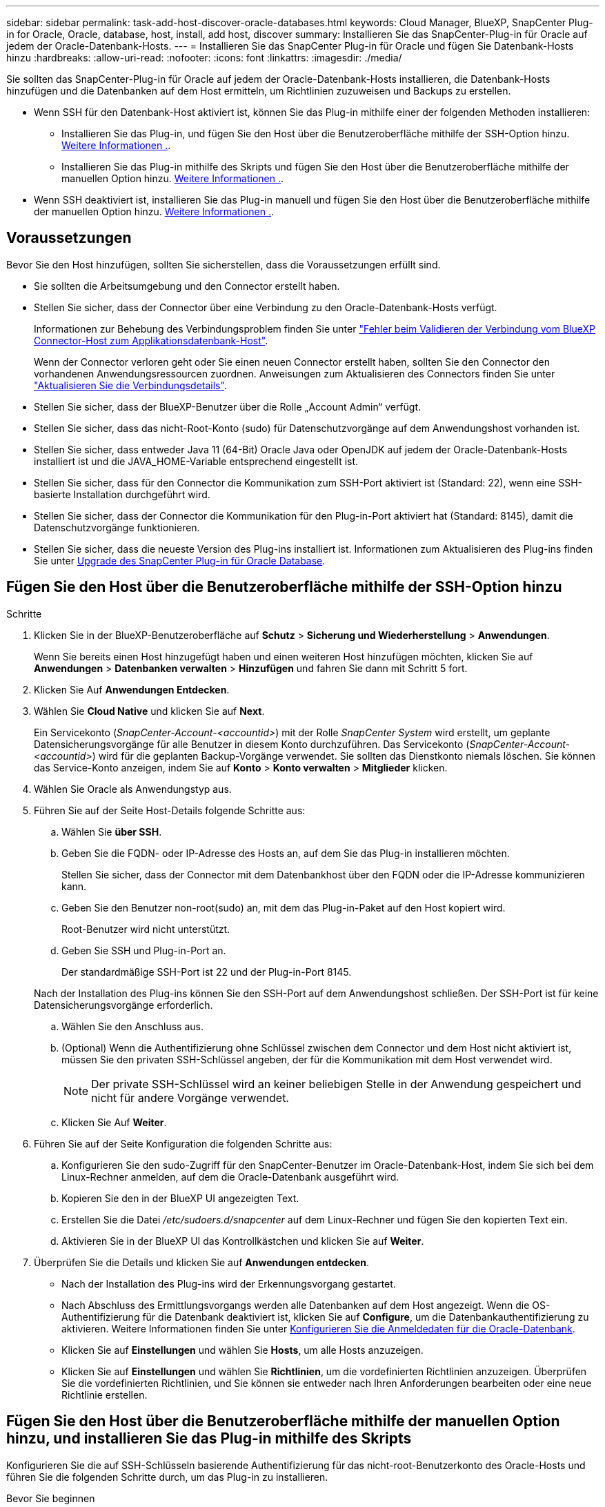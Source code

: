 ---
sidebar: sidebar 
permalink: task-add-host-discover-oracle-databases.html 
keywords: Cloud Manager, BlueXP, SnapCenter Plug-in for Oracle, Oracle, database, host, install, add host, discover 
summary: Installieren Sie das SnapCenter-Plug-in für Oracle auf jedem der Oracle-Datenbank-Hosts. 
---
= Installieren Sie das SnapCenter Plug-in für Oracle und fügen Sie Datenbank-Hosts hinzu
:hardbreaks:
:allow-uri-read: 
:nofooter: 
:icons: font
:linkattrs: 
:imagesdir: ./media/


[role="lead"]
Sie sollten das SnapCenter-Plug-in für Oracle auf jedem der Oracle-Datenbank-Hosts installieren, die Datenbank-Hosts hinzufügen und die Datenbanken auf dem Host ermitteln, um Richtlinien zuzuweisen und Backups zu erstellen.

* Wenn SSH für den Datenbank-Host aktiviert ist, können Sie das Plug-in mithilfe einer der folgenden Methoden installieren:
+
** Installieren Sie das Plug-in, und fügen Sie den Host über die Benutzeroberfläche mithilfe der SSH-Option hinzu. <<Fügen Sie den Host über die Benutzeroberfläche mithilfe der SSH-Option hinzu,Weitere Informationen .>>.
** Installieren Sie das Plug-in mithilfe des Skripts und fügen Sie den Host über die Benutzeroberfläche mithilfe der manuellen Option hinzu. <<Install the plug-in using script and add host from UI using manual option,Weitere Informationen .>>.


* Wenn SSH deaktiviert ist, installieren Sie das Plug-in manuell und fügen Sie den Host über die Benutzeroberfläche mithilfe der manuellen Option hinzu. <<Install the plug-in manually and add host from UI using manual option,Weitere Informationen .>>.




== Voraussetzungen

Bevor Sie den Host hinzufügen, sollten Sie sicherstellen, dass die Voraussetzungen erfüllt sind.

* Sie sollten die Arbeitsumgebung und den Connector erstellt haben.
* Stellen Sie sicher, dass der Connector über eine Verbindung zu den Oracle-Datenbank-Hosts verfügt.
+
Informationen zur Behebung des Verbindungsproblem finden Sie unter link:https://kb.netapp.com/Advice_and_Troubleshooting/Data_Protection_and_Security/SnapCenter/Cloud_Backup_Application_Failed_to_validate_connectivity_from_BlueXP_connector_host_to_application_database_host["Fehler beim Validieren der Verbindung vom BlueXP Connector-Host zum Applikationsdatenbank-Host"].

+
Wenn der Connector verloren geht oder Sie einen neuen Connector erstellt haben, sollten Sie den Connector den vorhandenen Anwendungsressourcen zuordnen. Anweisungen zum Aktualisieren des Connectors finden Sie unter link:task-manage-cloud-native-app-data.html#update-the-connector-details["Aktualisieren Sie die Verbindungsdetails"].

* Stellen Sie sicher, dass der BlueXP-Benutzer über die Rolle „Account Admin“ verfügt.
* Stellen Sie sicher, dass das nicht-Root-Konto (sudo) für Datenschutzvorgänge auf dem Anwendungshost vorhanden ist.
* Stellen Sie sicher, dass entweder Java 11 (64-Bit) Oracle Java oder OpenJDK auf jedem der Oracle-Datenbank-Hosts installiert ist und die JAVA_HOME-Variable entsprechend eingestellt ist.
* Stellen Sie sicher, dass für den Connector die Kommunikation zum SSH-Port aktiviert ist (Standard: 22), wenn eine SSH-basierte Installation durchgeführt wird.
* Stellen Sie sicher, dass der Connector die Kommunikation für den Plug-in-Port aktiviert hat (Standard: 8145), damit die Datenschutzvorgänge funktionieren.
* Stellen Sie sicher, dass die neueste Version des Plug-ins installiert ist. Informationen zum Aktualisieren des Plug-ins finden Sie unter <<Upgrade des SnapCenter Plug-in für Oracle Database>>.




== Fügen Sie den Host über die Benutzeroberfläche mithilfe der SSH-Option hinzu

.Schritte
. Klicken Sie in der BlueXP-Benutzeroberfläche auf *Schutz* > *Sicherung und Wiederherstellung* > *Anwendungen*.
+
Wenn Sie bereits einen Host hinzugefügt haben und einen weiteren Host hinzufügen möchten, klicken Sie auf *Anwendungen* > *Datenbanken verwalten* > *Hinzufügen* und fahren Sie dann mit Schritt 5 fort.

. Klicken Sie Auf *Anwendungen Entdecken*.
. Wählen Sie *Cloud Native* und klicken Sie auf *Next*.
+
Ein Servicekonto (_SnapCenter-Account-<accountid>_) mit der Rolle _SnapCenter System_ wird erstellt, um geplante Datensicherungsvorgänge für alle Benutzer in diesem Konto durchzuführen. Das Servicekonto (_SnapCenter-Account-<accountid>_) wird für die geplanten Backup-Vorgänge verwendet. Sie sollten das Dienstkonto niemals löschen. Sie können das Service-Konto anzeigen, indem Sie auf *Konto* > *Konto verwalten* > *Mitglieder* klicken.

. Wählen Sie Oracle als Anwendungstyp aus.
. Führen Sie auf der Seite Host-Details folgende Schritte aus:
+
.. Wählen Sie *über SSH*.
.. Geben Sie die FQDN- oder IP-Adresse des Hosts an, auf dem Sie das Plug-in installieren möchten.
+
Stellen Sie sicher, dass der Connector mit dem Datenbankhost über den FQDN oder die IP-Adresse kommunizieren kann.

.. Geben Sie den Benutzer non-root(sudo) an, mit dem das Plug-in-Paket auf den Host kopiert wird.
+
Root-Benutzer wird nicht unterstützt.

.. Geben Sie SSH und Plug-in-Port an.
+
Der standardmäßige SSH-Port ist 22 und der Plug-in-Port 8145.

+
Nach der Installation des Plug-ins können Sie den SSH-Port auf dem Anwendungshost schließen. Der SSH-Port ist für keine Datensicherungsvorgänge erforderlich.

.. Wählen Sie den Anschluss aus.
.. (Optional) Wenn die Authentifizierung ohne Schlüssel zwischen dem Connector und dem Host nicht aktiviert ist, müssen Sie den privaten SSH-Schlüssel angeben, der für die Kommunikation mit dem Host verwendet wird.
+

NOTE: Der private SSH-Schlüssel wird an keiner beliebigen Stelle in der Anwendung gespeichert und nicht für andere Vorgänge verwendet.

.. Klicken Sie Auf *Weiter*.


. Führen Sie auf der Seite Konfiguration die folgenden Schritte aus:
+
.. Konfigurieren Sie den sudo-Zugriff für den SnapCenter-Benutzer im Oracle-Datenbank-Host, indem Sie sich bei dem Linux-Rechner anmelden, auf dem die Oracle-Datenbank ausgeführt wird.
.. Kopieren Sie den in der BlueXP UI angezeigten Text.
.. Erstellen Sie die Datei _/etc/sudoers.d/snapcenter_ auf dem Linux-Rechner und fügen Sie den kopierten Text ein.
.. Aktivieren Sie in der BlueXP UI das Kontrollkästchen und klicken Sie auf *Weiter*.


. Überprüfen Sie die Details und klicken Sie auf *Anwendungen entdecken*.
+
** Nach der Installation des Plug-ins wird der Erkennungsvorgang gestartet.
** Nach Abschluss des Ermittlungsvorgangs werden alle Datenbanken auf dem Host angezeigt. Wenn die OS-Authentifizierung für die Datenbank deaktiviert ist, klicken Sie auf *Configure*, um die Datenbankauthentifizierung zu aktivieren. Weitere Informationen finden Sie unter <<Konfigurieren Sie die Anmeldedaten für die Oracle-Datenbank>>.
** Klicken Sie auf *Einstellungen* und wählen Sie *Hosts*, um alle Hosts anzuzeigen.
** Klicken Sie auf *Einstellungen* und wählen Sie *Richtlinien*, um die vordefinierten Richtlinien anzuzeigen. Überprüfen Sie die vordefinierten Richtlinien, und Sie können sie entweder nach Ihren Anforderungen bearbeiten oder eine neue Richtlinie erstellen.






== Fügen Sie den Host über die Benutzeroberfläche mithilfe der manuellen Option hinzu, und installieren Sie das Plug-in mithilfe des Skripts

Konfigurieren Sie die auf SSH-Schlüsseln basierende Authentifizierung für das nicht-root-Benutzerkonto des Oracle-Hosts und führen Sie die folgenden Schritte durch, um das Plug-in zu installieren.

.Bevor Sie beginnen
Stellen Sie sicher, dass die SSH-Verbindung zum Connector aktiviert ist.

.Schritte
. Klicken Sie in der BlueXP-Benutzeroberfläche auf *Schutz* > *Sicherung und Wiederherstellung* > *Anwendungen*.
. Klicken Sie Auf *Anwendungen Entdecken*.
. Wählen Sie *Cloud Native* und klicken Sie auf *Next*.
+
Ein Servicekonto (_SnapCenter-Account-<accountid>_) mit der Rolle _SnapCenter System_ wird erstellt, um geplante Datensicherungsvorgänge für alle Benutzer in diesem Konto durchzuführen. Das Servicekonto (_SnapCenter-Account-<accountid>_) wird für die geplanten Backup-Vorgänge verwendet. Sie sollten das Dienstkonto niemals löschen. Sie können das Service-Konto anzeigen, indem Sie auf *Konto* > *Konto verwalten* > *Mitglieder* klicken.

. Wählen Sie Oracle als Anwendungstyp aus.
. Führen Sie auf der Seite Host-Details folgende Schritte aus:
+
.. Wählen Sie *Manuell*.
.. Geben Sie den FQDN oder die IP-Adresse des Hosts an, auf dem das Plug-in installiert ist.
+
Stellen Sie sicher, dass der Connector mit dem Datenbankhost über den FQDN oder die IP-Adresse kommunizieren kann.

.. Geben Sie den Plug-in-Port an.
+
Standardport ist 8145.

.. Geben Sie den nicht-Root-Benutzer (sudo) an, mit dem das Plug-in-Paket auf den Host kopiert wird.
.. Wählen Sie den Anschluss aus.
.. Aktivieren Sie das Kontrollkästchen, um zu bestätigen, dass das Plug-in auf dem Host installiert ist.
.. Klicken Sie Auf *Weiter*.


. Führen Sie auf der Seite Konfiguration die folgenden Schritte aus:
+
.. Konfigurieren Sie den sudo-Zugriff für den SnapCenter-Benutzer im Oracle-Datenbank-Host, indem Sie sich bei dem Linux-Rechner anmelden, auf dem die Oracle-Datenbank ausgeführt wird.
.. Kopieren Sie den in der BlueXP UI angezeigten Text.
.. Erstellen Sie die Datei _/etc/sudoers.d/snapcenter_ auf dem Linux-Rechner und fügen Sie den kopierten Text ein.
.. Aktivieren Sie in der BlueXP UI das Kontrollkästchen und klicken Sie auf *Weiter*.


. Melden Sie sich bei der Connector-VM an.
. Installieren Sie das Plug-in mit dem im Connector bereitgestellten Skript.
`sudo /var/lib/docker/volumes/service-manager-2_cloudmanager_scs_cloud_volume/_data/scripts/linux_plugin_copy_and_install.sh --host <plugin_host> --username <host_user_name> --sshkey <host_ssh_key> --pluginport <plugin_port> --sshport <host_ssh_port>`
+
Wenn Sie einen älteren Connector verwenden, führen Sie den folgenden Befehl aus, um das Plug-in zu installieren.
`sudo /var/lib/docker/volumes/cloudmanager_scs_cloud_volume/_data/scripts/linux_plugin_copy_and_install.sh --host <plugin_host> --username <host_user_name> --sshkey <host_ssh_key> --pluginport <plugin_port> --sshport <host_ssh_port>`

+
|===
| Name | Beschreibung | Obligatorisch | Standard 


 a| 
Plugin_Host
 a| 
Gibt den Oracle-Host an
 a| 
Ja.
 a| 
-



 a| 
Host_User_Name
 a| 
Gibt den SnapCenter-Benutzer mit SSH-Berechtigungen auf dem Oracle-Host an
 a| 
Ja.
 a| 
-



 a| 
Host_ssh_Key
 a| 
Gibt den SSH-Schlüssel des SnapCenter-Benutzers an und wird zur Verbindung mit dem Oracle-Host verwendet
 a| 
Ja.
 a| 
-



 a| 
Plugin_Port
 a| 
Gibt den vom Plug-in verwendeten Port an
 a| 
Nein
 a| 
8145



 a| 
Host_ssh_Port
 a| 
Gibt den SSH-Port auf dem Oracle-Host an
 a| 
Nein
 a| 
22

|===
+
Beispiel:

+
** `sudo  /var/lib/docker/volumes/service-manager-2_cloudmanager_scs_cloud_volume/_data/scripts/linux_plugin_copy_and_install.sh --host 10.0.1.1 --username snapcenter --sshkey /keys/netapp-ssh.ppk`
** `sudo /var/lib/docker/volumes/cloudmanager_scs_cloud_volume/_data/scripts/linux_plugin_copy_and_install.sh --host 10.0.1.1 --username snapcenter --sshkey /keys/netapp-ssh.ppk`


. Überprüfen Sie in der BlueXP UI die Details, und klicken Sie auf *Anwendungen ermitteln*.
+
** Nach Abschluss des Ermittlungsvorgangs werden alle Datenbanken auf dem Host angezeigt. Wenn die OS-Authentifizierung für die Datenbank deaktiviert ist, klicken Sie auf *Configure*, um die Datenbankauthentifizierung zu aktivieren. Weitere Informationen finden Sie unter <<Konfigurieren Sie die Anmeldedaten für die Oracle-Datenbank>>.
** Klicken Sie auf *Einstellungen* und wählen Sie *Hosts*, um alle Hosts anzuzeigen.
** Klicken Sie auf *Einstellungen* und wählen Sie *Richtlinien*, um die vordefinierten Richtlinien anzuzeigen. Überprüfen Sie die vordefinierten Richtlinien, und Sie können sie entweder nach Ihren Anforderungen bearbeiten oder eine neue Richtlinie erstellen.






== Fügen Sie den Host über die Benutzeroberfläche mithilfe der manuellen Option hinzu, und installieren Sie das Plug-in manuell

Wenn die SSH-Schlüsselauthentifizierung auf dem Oracle-Datenbank-Host nicht aktiviert ist, sollten Sie die folgenden manuellen Schritte ausführen, um das Plug-in zu installieren und dann den Host über die Benutzeroberfläche mithilfe der manuellen Option hinzuzufügen.

.Schritte
. Klicken Sie in der BlueXP-Benutzeroberfläche auf *Schutz* > *Sicherung und Wiederherstellung* > *Anwendungen*.
. Klicken Sie Auf *Anwendungen Entdecken*.
. Wählen Sie *Cloud Native* und klicken Sie auf *Next*.
+
Ein Servicekonto (_SnapCenter-Account-<accountid>_) mit der Rolle _SnapCenter System_ wird erstellt, um geplante Datensicherungsvorgänge für alle Benutzer in diesem Konto durchzuführen. Das Servicekonto (_SnapCenter-Account-<accountid>_) wird für die geplanten Backup-Vorgänge verwendet. Sie sollten das Dienstkonto niemals löschen. Sie können das Service-Konto anzeigen, indem Sie auf *Konto* > *Konto verwalten* > *Mitglieder* klicken.

. Wählen Sie Oracle als Anwendungstyp aus.
. Führen Sie auf der Seite *Host Details* folgende Schritte aus:
+
.. Wählen Sie *Manuell*.
.. Geben Sie den FQDN oder die IP-Adresse des Hosts an, auf dem das Plug-in installiert ist.
+
Stellen Sie sicher, dass der Connector mit dem FQDN oder der IP-Adresse mit dem Datenbank-Host kommunizieren kann.

.. Geben Sie den Plug-in-Port an.
+
Standardport ist 8145.

.. Geben Sie den Benutzer sudo non-root (sudo) an, mit dem das Plug-in-Paket auf den Host kopiert wird.
.. Wählen Sie den Anschluss aus.
.. Aktivieren Sie das Kontrollkästchen, um zu bestätigen, dass das Plug-in auf dem Host installiert ist.
.. Klicken Sie Auf *Weiter*.


. Führen Sie auf der Seite Konfiguration die folgenden Schritte aus:
+
.. Konfigurieren Sie den sudo-Zugriff für den SnapCenter-Benutzer im Oracle-Datenbank-Host, indem Sie sich bei dem Linux-Rechner anmelden, auf dem die Oracle-Datenbank ausgeführt wird.
.. Kopieren Sie den in der BlueXP UI angezeigten Text.
.. Erstellen Sie die Datei _/etc/sudoers.d/snapcenter_ auf dem Linux-Rechner und fügen Sie den kopierten Text ein.
.. Aktivieren Sie in der BlueXP UI das Kontrollkästchen und klicken Sie auf *Weiter*.


. Melden Sie sich bei der Connector-VM an.
. Laden Sie die SnapCenter Linux Host Plug-in-Binärdatei herunter.
`sudo docker exec -it cloudmanager_scs_cloud curl -X GET 'http://127.0.0.1/deploy/downloadLinuxPlugin'`
+
Die Plug-in-Binärdatei ist verfügbar unter: _cd /var/lib/Docker/Volumes/Service-Manager[1]-2_Cloudmanager_scs_Cloud_Volume/_Data/€(sudo docker ps_grep -Po "Cloudmanager_scs_Cloud:.*? „/sed -e s/ *€//' Cut -f2 -d“:“)/sc-linux-Host-Plugin_

. Kopieren Sie _snapcenter_linux_Host_Plugin_scs.bin_ von dem obigen Pfad zu _/Home/<non root user (sudo)>/.sc_netapp_ Pfad für jeden der Oracle-Datenbank-Hosts, entweder mit scp oder anderen alternativen Methoden.
. Melden Sie sich über das nicht-Root-Konto (sudo) beim Oracle-Datenbank-Host an.
. Ändern Sie das Verzeichnis in _/Home/<non root user>/.sc_netapp/_ und führen Sie den folgenden Befehl aus, um die Ausführungsberechtigungen für die Binärdatei zu aktivieren.
`chmod +x snapcenter_linux_host_plugin_scs.bin`
. Installieren Sie das Oracle Plug-in als sudo SnapCenter-Benutzer.
`./snapcenter_linux_host_plugin_scs.bin -i silent -DSPL_USER=<non-root>`
. Kopieren Sie _Certificate.p12_ von _<base_Mount_PATH>/Client/Certificate/_ Pfad der Connector-VM auf den Plug-in-Host zu _/var/opt/snapcenter/spl/etc/_.
. Navigieren Sie zu _/var/opt/snapcenter/spl/etc_ und führen Sie den keytool-Befehl aus, um das Zertifikat zu importieren.
`keytool -v -importkeystore -srckeystore certificate.p12 -srcstoretype PKCS12 -destkeystore keystore.jks -deststoretype JKS -srcstorepass snapcenter -deststorepass snapcenter -srcalias agentcert -destalias agentcert -noprompt`
. SPL neu starten: `systemctl restart spl`
. Überprüfen Sie, ob das Plug-in über den Connector erreichbar ist, indem Sie den folgenden Befehl über den Connector ausführen.
`docker exec -it cloudmanager_scs_cloud curl -ik \https://<FQDN or IP of the plug-in host>:<plug-in port>/PluginService/Version --cert /config/client/certificate/certificate.pem --key /config/client/certificate/key.pem`
. Überprüfen Sie in der BlueXP UI die Details, und klicken Sie auf *Anwendungen ermitteln*.
+
** Nach Abschluss des Ermittlungsvorgangs werden alle Datenbanken auf dem Host angezeigt. Wenn die OS-Authentifizierung für die Datenbank deaktiviert ist, klicken Sie auf *Configure*, um die Datenbankauthentifizierung zu aktivieren. Weitere Informationen finden Sie unter <<Konfigurieren Sie die Anmeldedaten für die Oracle-Datenbank>>.
** Klicken Sie auf *Einstellungen* und wählen Sie *Hosts*, um alle Hosts anzuzeigen.
** Klicken Sie auf *Einstellungen* und wählen Sie *Richtlinien*, um die vordefinierten Richtlinien anzuzeigen. Überprüfen Sie die vordefinierten Richtlinien, und Sie können sie entweder nach Ihren Anforderungen bearbeiten oder eine neue Richtlinie erstellen.






== Konfigurieren Sie die Anmeldedaten für die Oracle-Datenbank

Sie sollten die Datenbankanmeldeinformationen konfigurieren, die zur Durchführung von Datensicherungsvorgängen in Oracle-Datenbanken verwendet werden.

.Schritte
. Wenn die OS-Authentifizierung für die Datenbank deaktiviert ist, klicken Sie auf *Configure*, um die Datenbankauthentifizierung zu ändern.
. Geben Sie den Benutzernamen, das Kennwort und die Anschlussdetails an.
+
Wenn sich die Datenbank auf ASM befindet, sollten Sie auch die ASM-Einstellungen konfigurieren.

+
Der Oracle-Benutzer sollte über sysdba-Berechtigungen verfügen, und ASM-Benutzer sollten sysmasm-Berechtigungen haben.

. Klicken Sie Auf *Konfigurieren*.




== Upgrade des SnapCenter Plug-in für Oracle Database

Sie sollten das SnapCenter-Plug-in für Oracle aktualisieren, um auf die neuesten Funktionen und Verbesserungen zugreifen zu können. Sie können ein Upgrade über die BlueXP UI oder über die Befehlszeile durchführen.

.Bevor Sie beginnen
* Stellen Sie sicher, dass auf dem Host keine Vorgänge ausgeführt werden.


.Schritte
. Klicken Sie auf *Sicherung und Wiederherstellung* > *Anwendungen* > *Hosts*.
. Überprüfen Sie, ob ein Plug-in-Upgrade für einen der Hosts verfügbar ist, indem Sie die Spalte Gesamtstatus überprüfen.
. Aktualisieren Sie das Plug-in über die Benutzeroberfläche oder über die Befehlszeile.
+
|===
| Upgrade über UI | Upgrade über Befehlszeile 


 a| 
.. Klicken Sie Auf image:icon-action.png["Symbol, um die Aktion auszuwählen"] Dem Host entsprechend und klicken Sie auf *Upgrade Plug-in*.
.. Führen Sie auf der Seite Konfiguration die folgenden Schritte aus:
+
... Konfigurieren Sie den sudo-Zugriff für den SnapCenter-Benutzer im Oracle-Datenbank-Host, indem Sie sich bei dem Linux-Rechner anmelden, auf dem die Oracle-Datenbank ausgeführt wird.
... Kopieren Sie den in der BlueXP UI angezeigten Text.
... Bearbeiten Sie die Datei _/etc/sudoers.d/snapcenter_ auf dem Linux-Rechner und fügen Sie den kopierten Text ein.
... Aktivieren Sie in der BlueXP UI das Kontrollkästchen und klicken Sie auf *Upgrade*.



 a| 
.. Melden Sie sich bei Connector VM an.
.. Führen Sie das folgende Skript aus.
`sudo /var/lib/docker/volumes/service-manager-2_cloudmanager_scs_cloud_volume/_data/scripts/linux_plugin_copy_and_install.sh --host <plugin_host> --username <host_user_name> --sshkey <host_ssh_key> --pluginport <plugin_port> --sshport <host_ssh_port> --upgrade`
+
Wenn Sie einen älteren Connector verwenden, führen Sie den folgenden Befehl aus, um das Plug-in zu aktualisieren.
`sudo /var/lib/docker/volumes/cloudmanager_scs_cloud_volume/_data/scripts/linux_plugin_copy_and_install.sh --host <plugin_host> --username <host_user_name> --sshkey <host_ssh_key> --pluginport <plugin_port> --sshport <host_ssh_port> --upgrade`



|===

